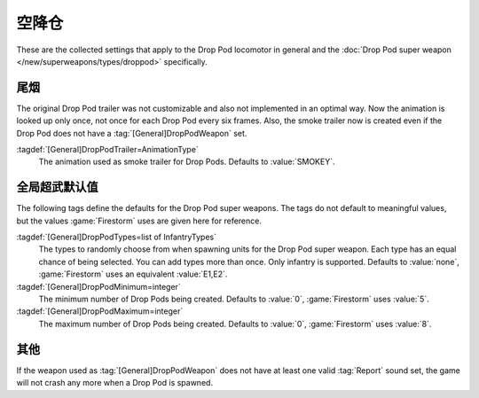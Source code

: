 .. index::
  Drop Pods; Locomotor
  Locomotors; Drop Pod

空降仓
~~~~~~~~~

These are the collected settings that apply to the Drop Pod locomotor in general
and the :doc:`Drop Pod super weapon </new/superweapons/types/droppod>`
specifically.

.. versionadded:: 0.7


.. index::
  Drop Pods; Trailer animation
  Art; Drop Pod trailer animation
 
尾烟
-------

The original Drop Pod trailer was not customizable and also not implemented in
an optimal way. Now the animation is looked up only once, not once for each Drop
Pod every six frames. Also, the smoke trailer now is created even if the Drop
Pod does not have a :tag:`[General]DropPodWeapon` set.

:tagdef:`[General]DropPodTrailer=AnimationType`
  The animation used as smoke trailer for Drop Pods. Defaults to
  :value:`SMOKEY`.


.. index::
  Drop Pods; Super weapon defaults
  Super Weapons; Drop Pod global defaults

全局超武默认值
----------------------------

The following tags define the defaults for the Drop Pod super weapons. The tags
do not default to meaningful values, but the values :game:`Firestorm` uses are
given here for reference.

:tagdef:`[General]DropPodTypes=list of InfantryTypes`
  The types to randomly choose from when spawning units for the Drop Pod super
  weapon. Each type has an equal chance of being selected. You can add types
  more than once. Only infantry is supported. Defaults to :value:`none`,
  :game:`Firestorm` uses an equivalent :value:`E1,E2`.
:tagdef:`[General]DropPodMinimum=integer`
  The minimum number of Drop Pods being created. Defaults to :value:`0`,
  :game:`Firestorm` uses :value:`5`.
:tagdef:`[General]DropPodMaximum=integer`
  The maximum number of Drop Pods being created. Defaults to :value:`0`,
  :game:`Firestorm` uses :value:`8`.


其他
-------------

If the weapon used as :tag:`[General]DropPodWeapon` does not have at least one
valid :tag:`Report` sound set, the game will not crash any more when a Drop Pod
is spawned.
